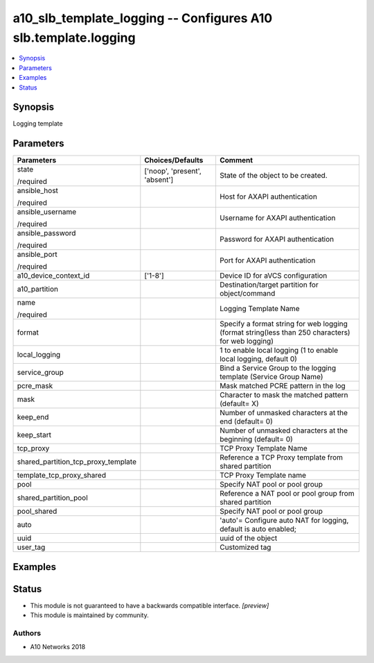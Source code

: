 .. _a10_slb_template_logging_module:


a10_slb_template_logging -- Configures A10 slb.template.logging
===============================================================

.. contents::
   :local:
   :depth: 1


Synopsis
--------

Logging template






Parameters
----------

+-------------------------------------+-------------------------------+---------------------------------------------------------------------------------------------------+
| Parameters                          | Choices/Defaults              | Comment                                                                                           |
|                                     |                               |                                                                                                   |
|                                     |                               |                                                                                                   |
+=====================================+===============================+===================================================================================================+
| state                               | ['noop', 'present', 'absent'] | State of the object to be created.                                                                |
|                                     |                               |                                                                                                   |
| /required                           |                               |                                                                                                   |
+-------------------------------------+-------------------------------+---------------------------------------------------------------------------------------------------+
| ansible_host                        |                               | Host for AXAPI authentication                                                                     |
|                                     |                               |                                                                                                   |
| /required                           |                               |                                                                                                   |
+-------------------------------------+-------------------------------+---------------------------------------------------------------------------------------------------+
| ansible_username                    |                               | Username for AXAPI authentication                                                                 |
|                                     |                               |                                                                                                   |
| /required                           |                               |                                                                                                   |
+-------------------------------------+-------------------------------+---------------------------------------------------------------------------------------------------+
| ansible_password                    |                               | Password for AXAPI authentication                                                                 |
|                                     |                               |                                                                                                   |
| /required                           |                               |                                                                                                   |
+-------------------------------------+-------------------------------+---------------------------------------------------------------------------------------------------+
| ansible_port                        |                               | Port for AXAPI authentication                                                                     |
|                                     |                               |                                                                                                   |
| /required                           |                               |                                                                                                   |
+-------------------------------------+-------------------------------+---------------------------------------------------------------------------------------------------+
| a10_device_context_id               | ['1-8']                       | Device ID for aVCS configuration                                                                  |
|                                     |                               |                                                                                                   |
|                                     |                               |                                                                                                   |
+-------------------------------------+-------------------------------+---------------------------------------------------------------------------------------------------+
| a10_partition                       |                               | Destination/target partition for object/command                                                   |
|                                     |                               |                                                                                                   |
|                                     |                               |                                                                                                   |
+-------------------------------------+-------------------------------+---------------------------------------------------------------------------------------------------+
| name                                |                               | Logging Template Name                                                                             |
|                                     |                               |                                                                                                   |
| /required                           |                               |                                                                                                   |
+-------------------------------------+-------------------------------+---------------------------------------------------------------------------------------------------+
| format                              |                               | Specify a format string for web logging (format string(less than 250 characters) for web logging) |
|                                     |                               |                                                                                                   |
|                                     |                               |                                                                                                   |
+-------------------------------------+-------------------------------+---------------------------------------------------------------------------------------------------+
| local_logging                       |                               | 1 to enable local logging (1 to enable local logging, default 0)                                  |
|                                     |                               |                                                                                                   |
|                                     |                               |                                                                                                   |
+-------------------------------------+-------------------------------+---------------------------------------------------------------------------------------------------+
| service_group                       |                               | Bind a Service Group to the logging template (Service Group Name)                                 |
|                                     |                               |                                                                                                   |
|                                     |                               |                                                                                                   |
+-------------------------------------+-------------------------------+---------------------------------------------------------------------------------------------------+
| pcre_mask                           |                               | Mask matched PCRE pattern in the log                                                              |
|                                     |                               |                                                                                                   |
|                                     |                               |                                                                                                   |
+-------------------------------------+-------------------------------+---------------------------------------------------------------------------------------------------+
| mask                                |                               | Character to mask the matched pattern (default= X)                                                |
|                                     |                               |                                                                                                   |
|                                     |                               |                                                                                                   |
+-------------------------------------+-------------------------------+---------------------------------------------------------------------------------------------------+
| keep_end                            |                               | Number of unmasked characters at the end (default= 0)                                             |
|                                     |                               |                                                                                                   |
|                                     |                               |                                                                                                   |
+-------------------------------------+-------------------------------+---------------------------------------------------------------------------------------------------+
| keep_start                          |                               | Number of unmasked characters at the beginning (default= 0)                                       |
|                                     |                               |                                                                                                   |
|                                     |                               |                                                                                                   |
+-------------------------------------+-------------------------------+---------------------------------------------------------------------------------------------------+
| tcp_proxy                           |                               | TCP Proxy Template Name                                                                           |
|                                     |                               |                                                                                                   |
|                                     |                               |                                                                                                   |
+-------------------------------------+-------------------------------+---------------------------------------------------------------------------------------------------+
| shared_partition_tcp_proxy_template |                               | Reference a TCP Proxy template from shared partition                                              |
|                                     |                               |                                                                                                   |
|                                     |                               |                                                                                                   |
+-------------------------------------+-------------------------------+---------------------------------------------------------------------------------------------------+
| template_tcp_proxy_shared           |                               | TCP Proxy Template name                                                                           |
|                                     |                               |                                                                                                   |
|                                     |                               |                                                                                                   |
+-------------------------------------+-------------------------------+---------------------------------------------------------------------------------------------------+
| pool                                |                               | Specify NAT pool or pool group                                                                    |
|                                     |                               |                                                                                                   |
|                                     |                               |                                                                                                   |
+-------------------------------------+-------------------------------+---------------------------------------------------------------------------------------------------+
| shared_partition_pool               |                               | Reference a NAT pool or pool group from shared partition                                          |
|                                     |                               |                                                                                                   |
|                                     |                               |                                                                                                   |
+-------------------------------------+-------------------------------+---------------------------------------------------------------------------------------------------+
| pool_shared                         |                               | Specify NAT pool or pool group                                                                    |
|                                     |                               |                                                                                                   |
|                                     |                               |                                                                                                   |
+-------------------------------------+-------------------------------+---------------------------------------------------------------------------------------------------+
| auto                                |                               | 'auto'= Configure auto NAT for logging, default is auto enabled;                                  |
|                                     |                               |                                                                                                   |
|                                     |                               |                                                                                                   |
+-------------------------------------+-------------------------------+---------------------------------------------------------------------------------------------------+
| uuid                                |                               | uuid of the object                                                                                |
|                                     |                               |                                                                                                   |
|                                     |                               |                                                                                                   |
+-------------------------------------+-------------------------------+---------------------------------------------------------------------------------------------------+
| user_tag                            |                               | Customized tag                                                                                    |
|                                     |                               |                                                                                                   |
|                                     |                               |                                                                                                   |
+-------------------------------------+-------------------------------+---------------------------------------------------------------------------------------------------+







Examples
--------

.. code-block:: yaml+jinja

    





Status
------




- This module is not guaranteed to have a backwards compatible interface. *[preview]*


- This module is maintained by community.



Authors
~~~~~~~

- A10 Networks 2018

